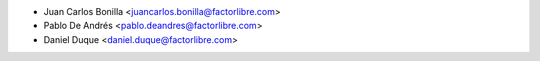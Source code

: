 * Juan Carlos Bonilla <juancarlos.bonilla@factorlibre.com>
* Pablo De Andrés <pablo.deandres@factorlibre.com>
* Daniel Duque <daniel.duque@factorlibre.com>
